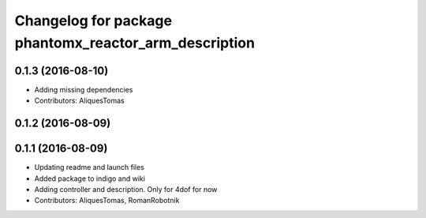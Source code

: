 ^^^^^^^^^^^^^^^^^^^^^^^^^^^^^^^^^^^^^^^^^^^^^^^^^^^^^^
Changelog for package phantomx_reactor_arm_description
^^^^^^^^^^^^^^^^^^^^^^^^^^^^^^^^^^^^^^^^^^^^^^^^^^^^^^

0.1.3 (2016-08-10)
------------------
* Adding missing dependencies
* Contributors: AliquesTomas

0.1.2 (2016-08-09)
------------------

0.1.1 (2016-08-09)
------------------
* Updating readme and launch files
* Added package to indigo and wiki
* Adding controller and description. Only for 4dof for now
* Contributors: AliquesTomas, RomanRobotnik
